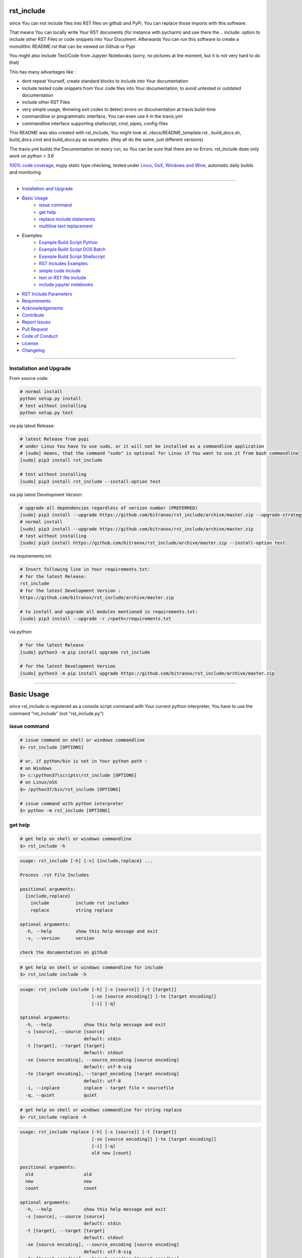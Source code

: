 rst_include
===========

|Pypi Status| |pyversion| |license| |maintenance|

|Build Status| |Codecov Status| |Better Code| |code climate| |snyk security|

.. |license| image:: https://img.shields.io/github/license/webcomics/pywine.svg
   :target: http://en.wikipedia.org/wiki/MIT_License
.. |maintenance| image:: https://img.shields.io/maintenance/yes/2019.svg
.. |Build Status| image:: https://travis-ci.org/bitranox/rst_include.svg?branch=master
   :target: https://travis-ci.org/bitranox/rst_include
.. for the pypi status link note the dashes, not the underscore !
.. |Pypi Status| image:: https://badge.fury.io/py/rst-include.svg
   :target: https://badge.fury.io/py/rst_include
.. |Codecov Status| image:: https://codecov.io/gh/bitranox/rst_include/branch/master/graph/badge.svg
   :target: https://codecov.io/gh/bitranox/rst_include
.. |Better Code| image:: https://bettercodehub.com/edge/badge/bitranox/rst_include?branch=master
   :target: https://bettercodehub.com/results/bitranox/rst_include
.. |snyk security| image:: https://snyk.io/test/github/bitranox/rst_include/badge.svg
   :target: https://snyk.io/test/github/bitranox/rst_include
.. |code climate| image:: https://api.codeclimate.com/v1/badges/ff3f414903627e5cfc35/maintainability
   :target: https://codeclimate.com/github/bitranox/rst_include/maintainability
   :alt: Maintainability
.. |pyversion| image:: https://img.shields.io/badge/python-%3E%3D3.6-brightgreen.svg
   :target: https://badge.fury.io/py/rst_include
   :alt: Python Version

since You can not include files into RST files on github and PyPi, You can replace those imports with this software.

That means You can locally write Your RST documents (for instance with pycharm) and use there
the .. include: option to include other RST Files or code snippets into Your Document.
Afterwards You can run this software to create a monolithic README.rst that can be viewed on Github or Pypi

You might also include Text/Code from Jupyter Notebooks (sorry, no pictures at the moment, but it is not very hard to do that)

This has many advantages like :

- dont repeat Yourself, create standard blocks to include into Your documentation
- include tested code snippets from Your code files into Your documentation, to avoid untested or outdated documentation
- include other RST Files
- very simple usage, throwing exit codes to detect errors on documentation at travis build-time
- commandline or programmatic interface, You can even use it in the travis.yml
- commandline interface supporting shellscript, cmd, pipes, config-files

This README was also created with rst_include, You might look at ./docs/README_template.rst ,
build_docs.sh, build_docs.cmd and build_docs.py as examples. (they all do the same, just different versions)

The travis.yml builds the Documentation on every run, so You can be sure that there are no Errors.
rst_include does only work on python > 3.6

`100% code coverage <https://codecov.io/gh/bitranox/rst_include>`_, mypy static type checking, tested under `Linux, OsX, Windows and Wine <https://travis-ci.org/bitranox/rst_include>`_, automatic daily builds  and monitoring

----

- `Installation and Upgrade`_
- `Basic Usage`_
    - `issue command`_
    - `get help`_
    - `replace include statements`_
    - `multiline text replacement`_

- Examples
    - `Example Build Script Python`_
    - `Example Build Script DOS Batch`_
    - `Example Build Script Shellscript`_
    - `RST Includes Examples`_
    - `simple code include`_
    - `text or RST file include`_
    - `include jupyter notebooks`_
- `RST Include Parameters`_
- `Requirements`_
- `Acknowledgements`_
- `Contribute`_
- `Report Issues <https://github.com/bitranox/rst_include/blob/master/ISSUE_TEMPLATE.md>`_
- `Pull Request <https://github.com/bitranox/rst_include/blob/master/PULL_REQUEST_TEMPLATE.md>`_
- `Code of Conduct <https://github.com/bitranox/rst_include/blob/master/CODE_OF_CONDUCT.md>`_
- `License`_
- `Changelog`_

-----------------------------------------------------------------

Installation and Upgrade
------------------------

From source code:

.. code-block:: bash

    # normal install
    python setup.py install
    # test without installing
    python setup.py test

via pip latest Release:

.. code-block:: bash

    # latest Release from pypi
    # under Linux You have to use sudo, or it will not be installed as a commandline application
    # [sudo] means, that the command "sudo" is optional for Linux if You want to use it from bash commandline
    [sudo] pip3 install rst_include

    # test without installing
    [sudo] pip3 install rst_include --install-option test

via pip latest Development Version:

.. code-block:: bash

    # upgrade all dependencies regardless of version number (PREFERRED)
    [sudo] pip3 install --upgrade https://github.com/bitranox/rst_include/archive/master.zip --upgrade-strategy eager
    # normal install
    [sudo] pip3 install --upgrade https://github.com/bitranox/rst_include/archive/master.zip
    # test without installing
    [sudo] pip3 install https://github.com/bitranox/rst_include/archive/master.zip --install-option test

via requirements.txt:

.. code-block:: bash

    # Insert following line in Your requirements.txt:
    # for the latest Release:
    rst_include
    # for the latest Development Version :
    https://github.com/bitranox/rst_include/archive/master.zip

    # to install and upgrade all modules mentioned in requirements.txt:
    [sudo] pip3 install --upgrade -r /<path>/requirements.txt

via python:

.. code-block:: python

    # for the latest Release
    [sudo] python3 -m pip install upgrade rst_include

    # for the latest Development Version
    [sudo] python3 -m pip install upgrade https://github.com/bitranox/rst_include/archive/master.zip

-----------------------------------------------------------------

Basic Usage
===========


since rst_include is registered as a console script command with Your current python interpreter, You have to use the command "rst_include" (not "rst_include.py")


issue command
-------------

.. code-block:: bash

    # issue command on shell or windows commandline
    $> rst_include [OPTIONS]

    # or, if python/bin is not in Your python path :
    # on Windows
    $> c:\python37\scripts\rst_include [OPTIONS]
    # on Linux/oSX
    $> /python37/bin/rst_include [OPTIONS]

    # issue command with python interpreter
    $> python -m rst_include [OPTIONS]



get help
--------

.. code-block:: bash

    # get help on shell or windows commandline
    $> rst_include -h

.. code-block:: bash

    usage: rst_include [-h] [-v] {include,replace} ...

    Process .rst File Includes

    positional arguments:
      {include,replace}
        include          include rst includes
        replace          string replace

    optional arguments:
      -h, --help         show this help message and exit
      -v, --version      version

    check the documentation on github

.. code-block:: bash

    # get help on shell or windows commandline for include
    $> rst_include include -h

.. code-block:: bash

    usage: rst_include include [-h] [-s [source]] [-t [target]]
                               [-se [source encoding]] [-te [target encoding]]
                               [-i] [-q]

    optional arguments:
      -h, --help            show this help message and exit
      -s [source], --source [source]
                            default: stdin
      -t [target], --target [target]
                            default: stdout
      -se [source encoding], --source_encoding [source encoding]
                            default: utf-8-sig
      -te [target encoding], --target_encoding [target encoding]
                            default: utf-8
      -i, --inplace         inplace - target file = sourcefile
      -q, --quiet           quiet

.. code-block:: bash

    # get help on shell or windows commandline for string replace
    $> rst_include replace -h

.. code-block:: bash

    usage: rst_include replace [-h] [-s [source]] [-t [target]]
                               [-se [source encoding]] [-te [target encoding]]
                               [-i] [-q]
                               old new [count]

    positional arguments:
      old                   old
      new                   new
      count                 count

    optional arguments:
      -h, --help            show this help message and exit
      -s [source], --source [source]
                            default: stdin
      -t [target], --target [target]
                            default: stdout
      -se [source encoding], --source_encoding [source encoding]
                            default: utf-8-sig
      -te [target encoding], --target_encoding [target encoding]
                            default: utf-8
      -i, --inplace         inplace - target file = sourcefile
      -q, --quiet           quiet

replace include statements
--------------------------

.. code-block:: bash

    # replace the include statements on shell or windows commandline
    # path can be relative or absolute path
    # examples :

    # relativ path
    $> rst_include include -s ./source.rst -t ./target.rst

    # absolute path
    $> rst_include include -s /project/docs/source.rst -t /project/docs/target.rst

    # on linux via pipe
    $> cat /project/docs/source.rst | rst_include include > /project/docs/target.rst

    # on Windows via pipe
    $> type /project/docs/source.rst | rst_include include > /project/docs/target.rst


multiline text replacement
--------------------------

Additional You can easily replace (also multiline) text strings :

.. code-block:: bash

    # replace text strings easily
    # examples :

    $> rst_include replace -s ./source.rst -t ./target.rst "{template_string}" "new content"

    # multiline example
    # note ${IFS} is the standard bash seperator
    $> rst_include replace --inplace -s ./source.txt "line1${IFS}line2" "line1${IFS}something_between${IFS}line2"


piping under Linux:

.. code-block:: bash

    # piping examples
    $> rst_include include -s ./source.rst | rst_include replace -t ./target.rst "{template_string}" "new content"
    # same result
    $> cat ./source.rst | rst_include include | rst_include replace "{template_string}" "new content" > ./target.rst

    # multiline example
    $> cat ./text.txt | rst_include replace "line1${IFS}line2" "line1${IFS}something_between${IFS}line2" > ./text.txt


-----------------------------------------------------------------

Example Build Script Python
===========================

.. code-block:: python

    # STDLIB
    import argparse
    import errno
    import logging
    import os
    import sys
    import subprocess

    # OWN
    import lib_log_utils

    if sys.version_info < (3, 6):
        lib_log_utils.setup_console_logger()
        main_logger = logging.getLogger('init')
        main_logger.error('only Python Versions from 3.6 are supported')
        sys.exit(1)
    else:
        # OWN
        from rst_include import *


    # CONSTANTS & PROJECT SPECIFIC FUNCTIONS
    codeclimate_link_hash = "ff3f414903627e5cfc35"


    def project_specific(repository_slug, repository, repository_dashed):
        # PROJECT SPECIFIC
        logger = logging.getLogger('project_specific')
        logger.info('create help documentation files {dir}'.format(dir=os.path.abspath(os.path.curdir)))
        subprocess.run('{sys_executable} ./rst_include/rst_include.py -h > ./.docs/rst_include_help_output.txt'.
                       format(sys_executable=sys.executable), shell=True, check=True)
        subprocess.run('{sys_executable} ./rst_include/rst_include.py include -h > ./.docs/rst_include_help_include_output.txt'.
                       format(sys_executable=sys.executable), shell=True, check=True)
        subprocess.run('{sys_executable} ./rst_include/rst_include.py replace -h > ./.docs/rst_include_help_replace_output.txt'.
                       format(sys_executable=sys.executable), shell=True, check=True)


    def parse_args(cmd_args=sys.argv[1:]):
        # type: ([]) -> []
        parser = argparse.ArgumentParser(
            description='Create Readme.rst',
            epilog='check the documentation on github',
            add_help=True)

        parser.add_argument('travis_repo_slug', metavar='TRAVIS_REPO_SLUG in the form "<github_account>/<repository>"')
        args = parser.parse_args(cmd_args)
        return args, parser


    def main(args):
        logger = logging.getLogger('build_docs')
        logger.info('create the README.rst')
        travis_repo_slug = args.travis_repo_slug
        repository = travis_repo_slug.split('/')[1]
        repository_dashed = repository.replace('_', '-')

        project_specific(travis_repo_slug, repository, repository_dashed)

        """
        paths absolute, or relative to the location of the config file
        the notation for relative files is like on windows or linux - not like in python.
        so You might use ../../some/directory/some_document.rst to go two levels back.
        avoid absolute paths since You never know where the program will run.
        """

        logger.info('include the include blocks')
        rst_inc(source='./.docs/README_template.rst',
                target='./README.rst')

        # please note that the replace syntax is not shown correctly in the README.rst,
        # because it gets replaced itself by the build_docs.py
        # we could overcome this by first replacing, and afterwards including -
        # check out the build_docs.py for the correct syntax !
        logger.info('replace repository related strings')
        rst_str_replace(source='./README.rst',
                        target='',
                        old='bitranox/rst_include',
                        new=travis_repo_slug,
                        inplace=True)
        rst_str_replace(source='./README.rst',
                        target='',
                        old='rst_include',
                        new=repository,
                        inplace=True)
        rst_str_replace(source='./README.rst',
                        target='',
                        old='rst-include',
                        new=repository_dashed,
                        inplace=True)

        rst_str_replace(source='./README.rst',
                        target='',
                        old='ff3f414903627e5cfc35',
                        new=codeclimate_link_hash,
                        inplace=True)

        logger.info('done')
        sys.exit(0)


    if __name__ == '__main__':
        lib_log_utils.setup_console_logger()
        main_logger = logging.getLogger('main')
        try:
            _args, _parser = parse_args()

            main(_args)
        except FileNotFoundError:
            # see https://www.thegeekstuff.com/2010/10/linux-error-codes for error codes
            sys.exit(errno.ENOENT)      # No such file or directory
        except FileExistsError:
            sys.exit(errno.EEXIST)      # File exists
        except TypeError:
            sys.exit(errno.EINVAL)      # Invalid Argument
        except ValueError:
            sys.exit(errno.EINVAL)      # Invalid Argument

Example Build Script DOS Batch
==============================

.. code-block:: bat

    REM
    REM rst_include needs to be installed and python paths set correctly
    @echo off
    cls

    REM # You might also use Environment Variable here, or as commandline parameter
    REM # this is just an example, I use actually the build_readme.py python file myself
    REM # I do not recommend cmd files anymore - why it it is so much easier under python ...
    REM # I am sure there is a more elegant was to do it on batch files, this is only an example

    SET repository_slug="bitranox/rst_include"
    SET repository="rst_include"
    SET codeclimate_link_hash="ff3f414903627e5cfc35"

    REM # get dashed repository name for pypi links
    echo %repository% | rst_include replace "_" "-" > temp.txt
    set /p repository_dashed= < temp.txt
    del temp.txt


    REM paths absolute, or relative to the location of the config file
    REM the notation for relative files is like on windows or linux - not like in python.
    REM so You might use ../../some/directory/some_document.rst to go two levels back.
    REM avoid absolute paths since You never know where the program will run.

    echo 'create the sample help outputs'
    rst_include -h > ./.docs/rst_include_help_output.txt
    rst_include include -h > ./.docs/rst_include_help_include_output.txt
    rst_include replace -h > ./.docs/rst_include_help_replace_output.txt

    echo "import the include blocks"
    rst_include include -s ./.docs/README_template.rst -t ./README.rst

    REM please note that the replace syntax is not shown correctly in the README.rst,
    REM because it gets replaced itself by the build_docs.py
    REM we could overcome this by first replacing, and afterwards including -
    REM check out the build_docs.cmd for the correct syntax !

    echo "replace repository_slug"
    rst_include --inplace replace -s ./.docs/README_template.rst bitranox/rst_include %repository_slug%
    echo "replace repository"
    rst_include --inplace replace -s ./.docs/README_template.rst rst_include %repository%
    echo "replace repository_dashed"
    rst_include --inplace replace -s ./.docs/README_template.rst rst-include %repository_dashed%
    echo "replace codeclimate_link_hash"
    rst_include --inplace replace -s ./.docs/README_template.rst ff3f414903627e5cfc35 %codeclimate_link_hash%

    echo 'finished'

Example Build Script Shellscript
================================

.. code-block:: bash

    #!/bin/bash

    sudo_askpass="$(command -v ssh-askpass)"
    export SUDO_ASKPASS="${sudo_askpass}"
    export NO_AT_BRIDGE=1  # get rid of (ssh-askpass:25930): dbind-WARNING **: 18:46:12.019: Couldn't register with accessibility bus: Did not receive a reply.


    function set_lib_bash_permissions {
        local user
        user="$(printenv USER)"
        $(command -v sudo 2>/dev/null) chmod -R 0755 "/usr/local/lib_bash"
        $(command -v sudo 2>/dev/null) chmod -R +x /usr/local/lib_bash/*.sh
        $(command -v sudo 2>/dev/null) chown -R root /usr/local/lib_bash || "$(command -v sudo 2>/dev/null)" chown -R "${user}" /usr/local/lib_bash || echo "giving up set owner" # there is no user root on travis
        $(command -v sudo 2>/dev/null) chgrp -R root /usr/local/lib_bash || "$(command -v sudo 2>/dev/null)" chgrp -R "${user}" /usr/local/lib_bash || echo "giving up set group" # there is no user root on travis
    }


    function install_lib_bash {
        echo "installing lib_bash"
        $(command -v sudo 2>/dev/null) rm -fR /usr/local/lib_bash
        $(command -v sudo 2>/dev/null) git clone https://github.com/bitranox/lib_bash.git /usr/local/lib_bash > /dev/null 2>&1
        set_lib_bash_permissions
    }



    function install_or_update_lib_bash {
        if [[ -f "/usr/local/lib_bash/install_or_update.sh" ]]; then
            # file exists - so update
            $(command -v sudo 2>/dev/null) /usr/local/lib_bash/install_or_update.sh
        else
            install_lib_bash
        fi
    }

    install_or_update_lib_bash


    function include_dependencies {
        source /usr/local/lib_bash/lib_color.sh
        source /usr/local/lib_bash/lib_retry.sh
        source /usr/local/lib_bash/lib_helpers.sh
    }

    include_dependencies


    ### CONSTANTS
    codeclimate_link_hash="ff3f414903627e5cfc35"
    # TRAVIS_TAG


    function check_repository_name {
        if [[ -z ${TRAVIS_REPO_SLUG} ]]
            then
                clr_bold clr_red "ERROR no travis repository name set - exiting"
                exit 1
            fi
    }

    clr_bold clr_green "Build README.rst for repository: ${TRAVIS_REPO_SLUG}"

    check_repository_name

    repository="${TRAVIS_REPO_SLUG#*/}"                                 # "username/repository_name" --> "repository_name"
    repository_dashed="$( echo -e "$repository" | tr  '_' '-'  )"       # "repository_name --> repository-name"

    clr_green "create the sample help outputs"
    rst_include -h > ./.docs/rst_include_help_output.txt
    rst_include include -h > ./.docs/rst_include_help_include_output.txt
    rst_include replace -h > ./.docs/rst_include_help_replace_output.txt

    clr_green "import the include blocks"
    rst_include include -s ./.docs/README_template.rst -t ./README.rst

    clr_green "replace repository strings"

    # please note that the replace syntax is not shown correctly in the README.rst,
    # because it gets replaced itself by the build_docs.py
    # we could overcome this by first replacing, and afterwards including -
    # check out the build_docs.sh for the correct syntax !

    # example for piping
    cat ./README.rst \
        | rst_include --inplace replace "bitranox/rst_include" "${TRAVIS_REPO_SLUG}" \
        | rst_include --inplace replace "rst_include" "$rst_include" \
        | rst_include --inplace replace "rst-include" "$rst-include" \
        | rst_include --inplace replace "ff3f414903627e5cfc35" "$ff3f414903627e5cfc35" \
         > ./README.rst

    clr_green "done"
    clr_green "******************************************************************************************************************"
    clr_bold clr_green "FINISHED building README.rst"
    clr_green "******************************************************************************************************************"

-----------------------------------------------------------------

RST Includes Examples
=====================

simple code include
===================

.. code-block:: bash

    # simple text include, empty line after
    .. include:: ./include1.py
        :code: python
        :number-lines: 10
        :start-line: 6
        :end-line: 23
        :start-after: # start marker
        :end-before: # end-marker
        :encoding: utf-8


text or RST file include
========================
.. code-block:: bash

    # simple text include, without code setting - it is imported as normal textfile, as it is.
    # You might also include other rst files
    .. include:: include3.py
        :start-line: 0       # working, also end-line, etc ... all others suppressed.
        :number-lines:       # not working without :code: setting

include jupyter notebooks
=========================

jupyter notebooks can be first converted to rst via nbconvert, see : https://nbconvert.readthedocs.io/en/latest/usage.html#convert-rst

pandoc is a requirement for nbconvert, see : https://pandoc.org/


.. code-block:: bash

    # convert the attached test.ipynb to test.rst
    $ jupyter nbconvert --to rst test.ipynb

unfortunately the pictures are not shown and needed to be extracted - a first hint might be : https://gist.github.com/sglyon/5687b8455a0107afc6f4c60b5f313670

I would prefer to exctract the pictures after the conversion to RST, and make it a module in rst_include.
Filenames can be a hash of the picture data, in order to avoid web caching issues.

-----------------------------------------------------------------

RST Include Parameters
======================

taken from : http://docutils.sourceforge.net/docs/ref/rst/directives.html

Standard data files intended for inclusion in reStructuredText documents are distributed with the Docutils source code, located in the "docutils" package in the docutils/parsers/rst/include directory.
To access these files, use the special syntax for standard "include" data files, angle brackets around the file name:


.. code-block:: bash

        .. include:: <isonum.txt>    # not supported now


The current set of standard "include" data files consists of sets of substitution definitions. See reStructuredText Standard Definition Files for details.

The following options are recognized:

.. code-block:: bash

    # Only the content starting from this line will be included.
    # (As usual in Python, the first line has index 0 and negative values count from the end.)
    # Combining start/end-line and start-after/end-before is possible.
    # The text markers will be searched in the specified lines (further limiting the included content).
    start-line : integer

.. code-block:: bash

    # Only the content up to (but excluding) this line will be included.
    # Combining start/end-line and start-after/end-before is possible.
    # The text markers will be searched in the specified lines (further limiting the included content).
    end-line : integer

.. code-block:: bash

    # Only the content after the first occurrence of the specified text will be included.
    # Combining start/end-line and start-after/end-before is possible.
    # The text markers will be searched in the specified lines (further limiting the included content).
    start-after : text to find in the external data file

.. code-block:: bash

    # Only the content before the first occurrence of the specified text (but after any after text) will be included.
    # Combining start/end-line and start-after/end-before is possible.
    # The text markers will be searched in the specified lines (further limiting the included content).
    end-before : text to find in the external data file

.. code-block:: bash

    # The entire included text is inserted into the document as a single literal block.
    literal : flag (empty)

.. code-block:: bash

    # The argument and the content of the included file are passed to the code directive (useful for program listings).
    # (New in Docutils 0.9)
    code : formal language (optional)

.. code-block:: bash

    # Precede every code line with a line number. The optional argument is the number of the first line (default 1).
    # Works only with code or literal. (New in Docutils 0.9)
    number-lines : [start line number]

.. code-block:: bash

    # The text encoding of the external data file. Defaults to the document's input_encoding.
    encoding : name of text encoding

.. code-block:: bash

    # Number of spaces for hard tab expansion. A negative value prevents expansion of hard tabs.
    # Defaults to the tab_width configuration setting.
    tab-width : integer

.. code-block:: bash

    With code or literal the common options :class: and :name: are recognized as well.
    all other option in the format :<option>: are just passed through the codeblock

-----------------------------------------------------------------

Requirements
------------

following modules will be automatically installed :

.. code-block:: bash

    git+https://github.com/bitranox/lib_list.git
    git+https://github.com/bitranox/lib_log_utils.git
    git+https://github.com/bitranox/lib_path.git

-----------------------------------------------------------------

Acknowledgements
----------------

- special thanks to "uncle bob" Robert C. Martin, especially for his books on "clean code" and "clean architecture"

-----------------------------------------------------------------

Contribute
----------

I would love for you to fork and send me pull request for this project.
- `please Contribute <https://github.com/bitranox/rst_include/blob/master/CONTRIBUTING.md>`_

-----------------------------------------------------------------

License
-------

This software is licensed under the `MIT license <http://en.wikipedia.org/wiki/MIT_License>`_

-----------------------------------------------------------------

.. Changelog link comes from the included document !

Changelog
=========

1.0.9
-----
- drop support for configfiles
- update documentation
- implement --version on commandline
- test commandline registration

1.0.8
-----
- strict mypy typechecking
- drop python 2.7 / 3.5 support
- implement --inplace option
- implement --quiet option
- implement multiline string replacement
- extend documentation


1.0.2
-----
2019-04-28: fix import errors

1.0.1
-----
2019-04-28: add empty line at the end of the assembled documentation, to be able to add CHANGES.rst with setup.py

1.0.0
-----
2019-04-19: Initial public release, PyPi Release

